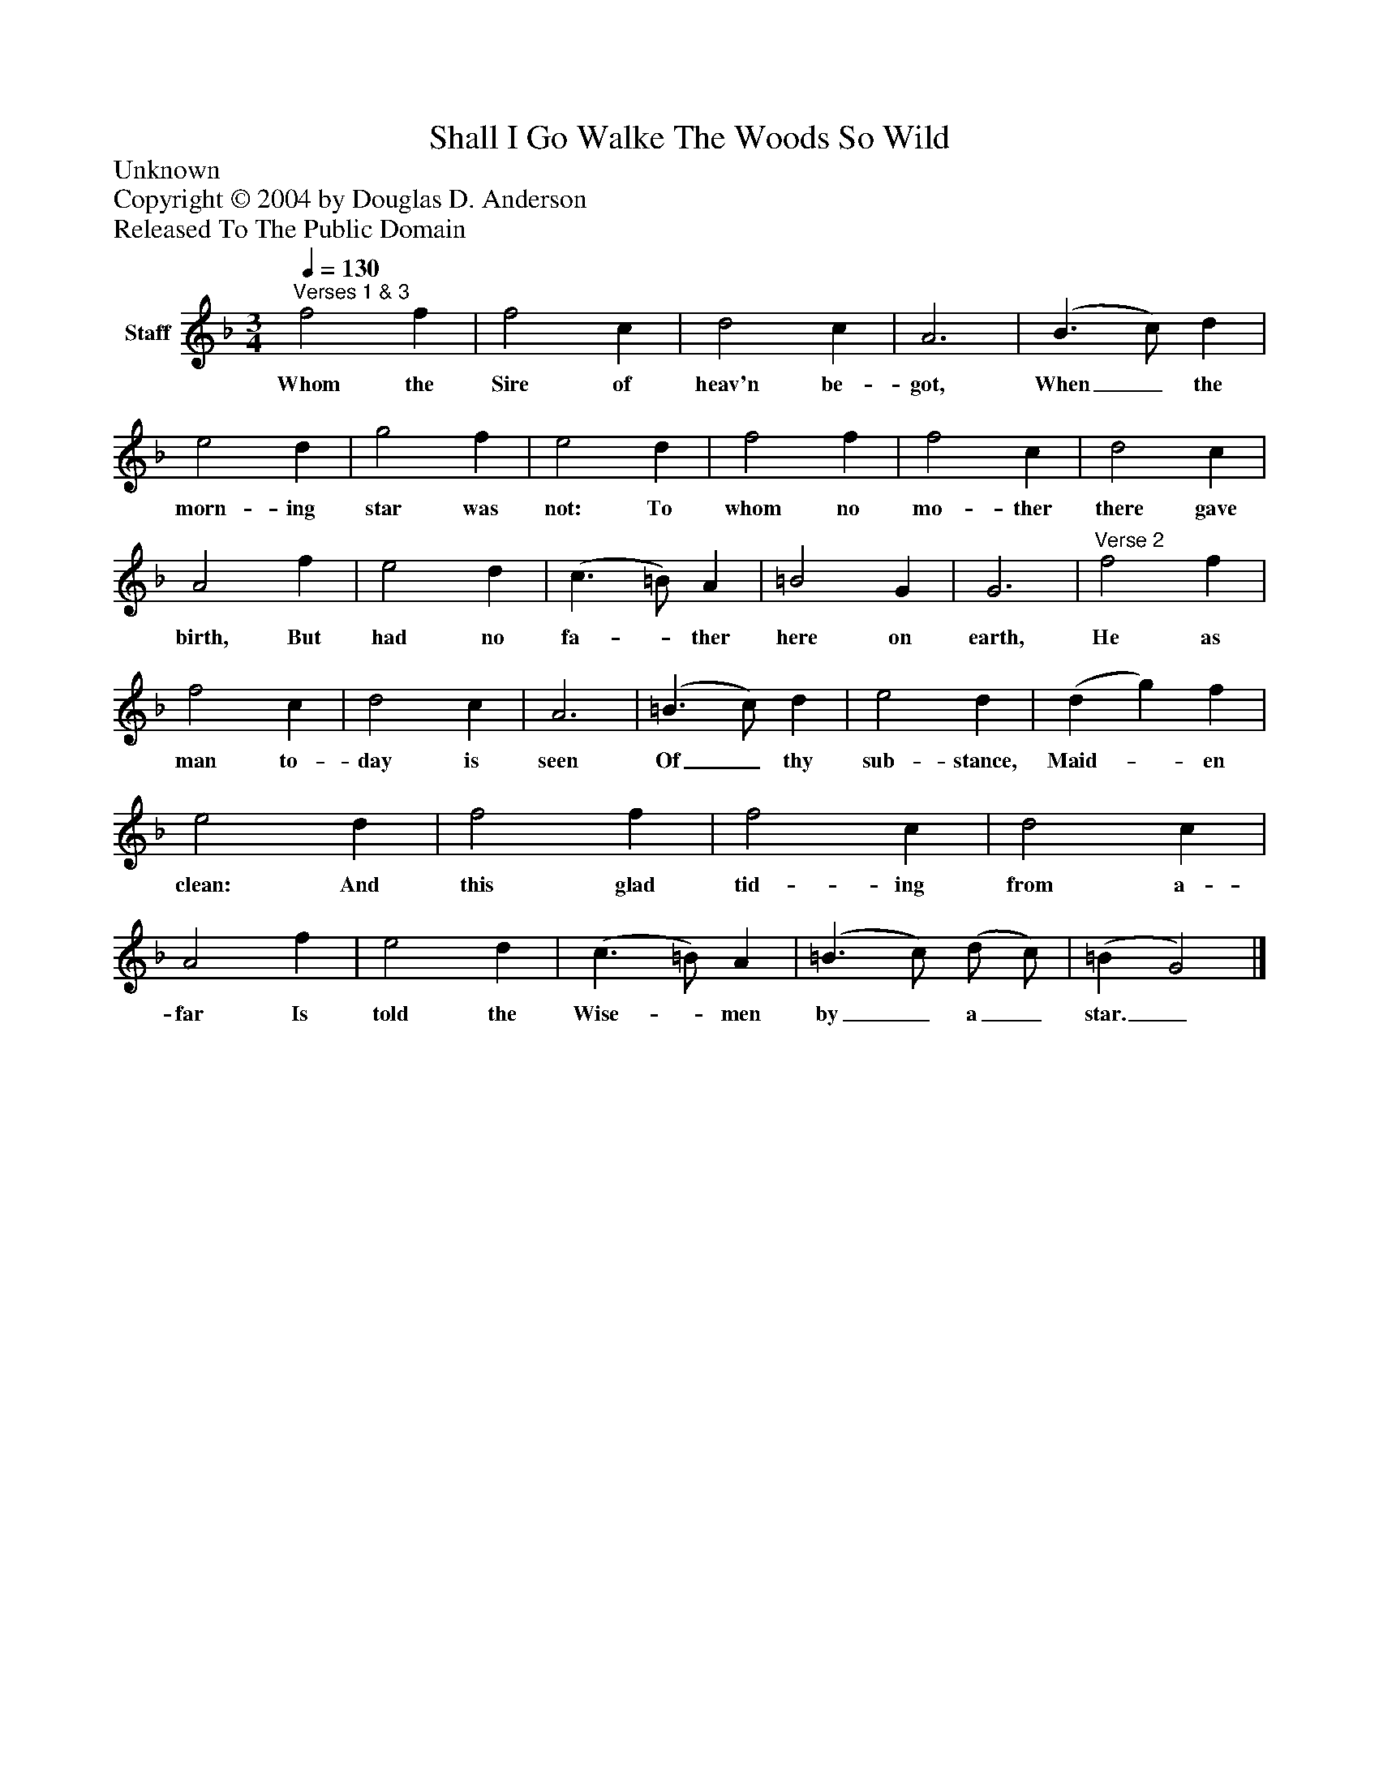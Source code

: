 %%abc-creator mxml2abc 1.4
%%abc-version 2.0
%%continueall true
%%titletrim true
%%titleformat A-1 T C1, Z-1, S-1
X: 0
T: Shall I Go Walke The Woods So Wild
Z: Unknown
Z: Copyright © 2004 by Douglas D. Anderson
Z: Released To The Public Domain
L: 1/4
M: 3/4
Q: 1/4=130
V: P1 name="Staff"
%%MIDI program 1 19
K: F
[V: P1] "^Verses 1 & 3" f2 f | f2 c | d2 c | A3 | (B3/ c/) d | e2 d | g2 f | e2 d | f2 f | f2 c | d2 c | A2 f | e2 d | (c3/ =B/) A | =B2 G | G3 |"^Verse 2" f2 f | f2 c | d2 c | A3 | (=B3/ c/) d | e2 d | (d g) f | e2 d | f2 f | f2 c | d2 c | A2 f | e2 d | (c3/ =B/) A | (=B3/ c/) (d/ c/) | (=B G2)|]
w: Whom the Sire of heav'n be- got, When_ the morn- ing star was not: To whom no mo- ther there gave birth, But had no fa-_ ther here on earth, He as man to- day is seen Of_ thy sub- stance, Maid-_ en clean: And this glad tid- ing from a- far Is told the Wise-_ men by_ a_ star._

